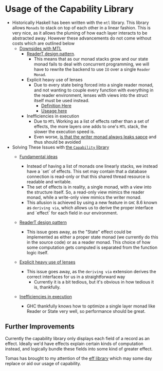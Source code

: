 * Usage of the Capability Library
- Historically Haskell has been written with the =mtl= library. This library
  allows =Monads= to stack on top of each other in a linear fashion. This
  is very nice, as it allows the pluming of how each layer interacts to
  be abstracted away. However these advancements do not come without
  costs which are outlined below
  + _Downsides with MTL_
    * [[https://www.fpcomplete.com/blog/2017/06/readert-design-pattern][ReaderT design pattern]].
      - This means that as our monad stacks grow and our state monad
        fails to deal with concurrent programming, we will have to
        rewrite the backend to use =IO= over a single =Reader Monad=.
    * Explicit heavy use of lenses
      - Due to every state being forced into a single reader monad,
        and not wanting to couple every function with everything in
        the reader environment, lenses with views into the struct
        itself must be used instead.
        + [[https://github.com/mariari/Tiger-Compiler/blob/master/src/App/Environment.hs][Definition Here]]
        + [[https://github.com/mariari/Tiger-Compiler/blob/master/src/Semantic/Translate.hs#L204][Useage here]]
    * Inefficiencies in execution
      - Due to =MTL= Working as a list of effects rather than a set of
        effects, the more layers one adds to one's =MTL= stack, the
        slower the execution speed is.
      - Even worse, [[https://blog.infinitenegativeutility.com/2016/7/writer-monads-and-space-leaks][is that the writer monad always leaks sapce]] and
        thus should be avoided
- Solving These Issues with [[https://www.tweag.io/posts/2018-10-04-capability.html][the =Capability= library]]
  + _Fundamental ideas_
    * Instead of having a list of monads one linearly stacks, we
      instead have a `set` of effects. This set may contain that a
      database connection is read-only or that this shared thread
      resource is readable and writable.
    * The set of effects is in reality, a single monad, with a view
      into the structure itself. So, a read-only view mimics the reader
      monad, while a write-only view mimics the writer monad.
    * This allusion is achieved by using a new feature in =GHC= 8.6
      known as =deriving via=, which allows us to derive the proper
      interface and `effect` for each field in our environment.
  + _ReaderT design pattern_
    * This issue goes away, as the "State" effect could be implemented
      as either a proper state monad (we currently do this in the
      source code) or as a reader monad. This choice of how some
      computation gets computed is separated from the function logic itself.
  + _Explicit heavy use of lenses_
    * This issue goes away, as the =deriving via= extension derives
      the correct interfaces for us in a straightforward way
      - Currently it is a bit tedious, but it's obvious in how tedious
        it is, thankfully.
  + _Inefficiencies in execution_
    # TODO put in source
    * GHC thankfully knows how to optimize a single layer monad like
      Reader or State very well, so performance should be great.

** Further Improvements
Currently the capability library only displays each field of a record
as an effect. Ideally we'd have effects explain certain kinds
of computation instead, and logically bundle these fields into some
kind of greater effect.

Tomas has brought to my attention of the [[https://github.com/hasura/eff][eff library]] which may some
day replace or aid our usage of capability.
